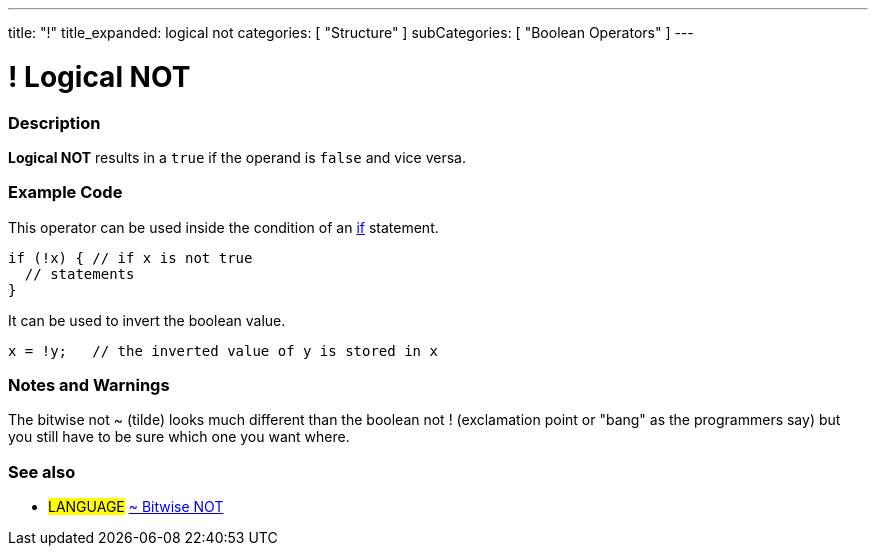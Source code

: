 ---
title: "!"
title_expanded: logical not
categories: [ "Structure" ]
subCategories: [ "Boolean Operators" ]
---

:source-highlighter: pygments
:pygments-style: arduino



= ! Logical NOT


// OVERVIEW SECTION STARTS
[#overview]
--

[float]
=== Description
*Logical NOT* results in a `true` if the operand is `false` and vice versa.
[%hardbreaks]

--
// OVERVIEW SECTION ENDS



// HOW TO USE SECTION STARTS
[#howtouse]
--

[float]
=== Example Code
This operator can be used inside the condition of an link:../../control-structures/if[if] statement.

[source,arduino]
----
if (!x) { // if x is not true
  // statements
}
----

It can be used to invert the boolean value.
[source,arduino]
----
x = !y;   // the inverted value of y is stored in x
----


[%hardbreaks]

[float]
=== Notes and Warnings
The bitwise not ~ (tilde) looks much different than the boolean not ! (exclamation point or "bang" as the programmers say) but you still have to be sure which one you want where.
[%hardbreaks]

--
// HOW TO USE SECTION ENDS




// SEE ALSO SECTION BEGINS
[#see_also]

[float]
=== See also

[role="language"]
* #LANGUAGE# link:../../bitwise-operators/bitwiseNot[~ Bitwise NOT]

--
// HOW TO USE SECTION ENDS
